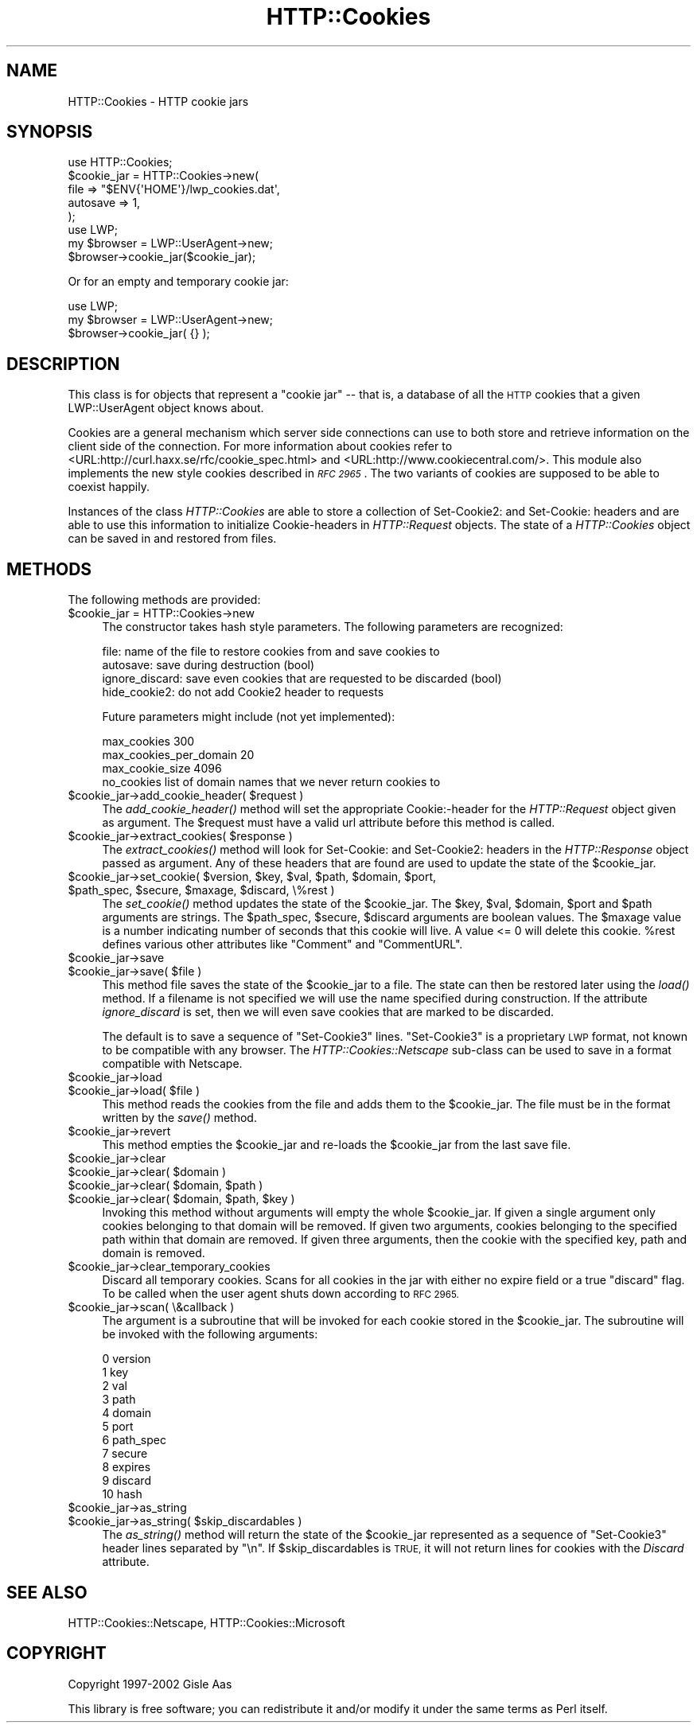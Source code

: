 .\" Automatically generated by Pod::Man 4.09 (Pod::Simple 3.35)
.\"
.\" Standard preamble:
.\" ========================================================================
.de Sp \" Vertical space (when we can't use .PP)
.if t .sp .5v
.if n .sp
..
.de Vb \" Begin verbatim text
.ft CW
.nf
.ne \\$1
..
.de Ve \" End verbatim text
.ft R
.fi
..
.\" Set up some character translations and predefined strings.  \*(-- will
.\" give an unbreakable dash, \*(PI will give pi, \*(L" will give a left
.\" double quote, and \*(R" will give a right double quote.  \*(C+ will
.\" give a nicer C++.  Capital omega is used to do unbreakable dashes and
.\" therefore won't be available.  \*(C` and \*(C' expand to `' in nroff,
.\" nothing in troff, for use with C<>.
.tr \(*W-
.ds C+ C\v'-.1v'\h'-1p'\s-2+\h'-1p'+\s0\v'.1v'\h'-1p'
.ie n \{\
.    ds -- \(*W-
.    ds PI pi
.    if (\n(.H=4u)&(1m=24u) .ds -- \(*W\h'-12u'\(*W\h'-12u'-\" diablo 10 pitch
.    if (\n(.H=4u)&(1m=20u) .ds -- \(*W\h'-12u'\(*W\h'-8u'-\"  diablo 12 pitch
.    ds L" ""
.    ds R" ""
.    ds C` ""
.    ds C' ""
'br\}
.el\{\
.    ds -- \|\(em\|
.    ds PI \(*p
.    ds L" ``
.    ds R" ''
.    ds C`
.    ds C'
'br\}
.\"
.\" Escape single quotes in literal strings from groff's Unicode transform.
.ie \n(.g .ds Aq \(aq
.el       .ds Aq '
.\"
.\" If the F register is >0, we'll generate index entries on stderr for
.\" titles (.TH), headers (.SH), subsections (.SS), items (.Ip), and index
.\" entries marked with X<> in POD.  Of course, you'll have to process the
.\" output yourself in some meaningful fashion.
.\"
.\" Avoid warning from groff about undefined register 'F'.
.de IX
..
.if !\nF .nr F 0
.if \nF>0 \{\
.    de IX
.    tm Index:\\$1\t\\n%\t"\\$2"
..
.    if !\nF==2 \{\
.        nr % 0
.        nr F 2
.    \}
.\}
.\" ========================================================================
.\"
.IX Title "HTTP::Cookies 3"
.TH HTTP::Cookies 3 "2009-10-06" "perl v5.22.1" "User Contributed Perl Documentation"
.\" For nroff, turn off justification.  Always turn off hyphenation; it makes
.\" way too many mistakes in technical documents.
.if n .ad l
.nh
.SH "NAME"
HTTP::Cookies \- HTTP cookie jars
.SH "SYNOPSIS"
.IX Header "SYNOPSIS"
.Vb 5
\&  use HTTP::Cookies;
\&  $cookie_jar = HTTP::Cookies\->new(
\&    file => "$ENV{\*(AqHOME\*(Aq}/lwp_cookies.dat\*(Aq,
\&    autosave => 1,
\&  );
\&
\&  use LWP;
\&  my $browser = LWP::UserAgent\->new;
\&  $browser\->cookie_jar($cookie_jar);
.Ve
.PP
Or for an empty and temporary cookie jar:
.PP
.Vb 3
\&  use LWP;
\&  my $browser = LWP::UserAgent\->new;
\&  $browser\->cookie_jar( {} );
.Ve
.SH "DESCRIPTION"
.IX Header "DESCRIPTION"
This class is for objects that represent a \*(L"cookie jar\*(R" \*(-- that is, a
database of all the \s-1HTTP\s0 cookies that a given LWP::UserAgent object
knows about.
.PP
Cookies are a general mechanism which server side connections can use
to both store and retrieve information on the client side of the
connection.  For more information about cookies refer to
<URL:http://curl.haxx.se/rfc/cookie_spec.html> and
<URL:http://www.cookiecentral.com/>.  This module also implements the
new style cookies described in \fI\s-1RFC 2965\s0\fR.
The two variants of cookies are supposed to be able to coexist happily.
.PP
Instances of the class \fIHTTP::Cookies\fR are able to store a collection
of Set\-Cookie2: and Set-Cookie: headers and are able to use this
information to initialize Cookie-headers in \fIHTTP::Request\fR objects.
The state of a \fIHTTP::Cookies\fR object can be saved in and restored from
files.
.SH "METHODS"
.IX Header "METHODS"
The following methods are provided:
.ie n .IP "$cookie_jar = HTTP::Cookies\->new" 4
.el .IP "\f(CW$cookie_jar\fR = HTTP::Cookies\->new" 4
.IX Item "$cookie_jar = HTTP::Cookies->new"
The constructor takes hash style parameters.  The following
parameters are recognized:
.Sp
.Vb 4
\&  file:            name of the file to restore cookies from and save cookies to
\&  autosave:        save during destruction (bool)
\&  ignore_discard:  save even cookies that are requested to be discarded (bool)
\&  hide_cookie2:    do not add Cookie2 header to requests
.Ve
.Sp
Future parameters might include (not yet implemented):
.Sp
.Vb 3
\&  max_cookies               300
\&  max_cookies_per_domain    20
\&  max_cookie_size           4096
\&
\&  no_cookies   list of domain names that we never return cookies to
.Ve
.ie n .IP "$cookie_jar\->add_cookie_header( $request )" 4
.el .IP "\f(CW$cookie_jar\fR\->add_cookie_header( \f(CW$request\fR )" 4
.IX Item "$cookie_jar->add_cookie_header( $request )"
The \fIadd_cookie_header()\fR method will set the appropriate Cookie:\-header
for the \fIHTTP::Request\fR object given as argument.  The \f(CW$request\fR must
have a valid url attribute before this method is called.
.ie n .IP "$cookie_jar\->extract_cookies( $response )" 4
.el .IP "\f(CW$cookie_jar\fR\->extract_cookies( \f(CW$response\fR )" 4
.IX Item "$cookie_jar->extract_cookies( $response )"
The \fIextract_cookies()\fR method will look for Set-Cookie: and
Set\-Cookie2: headers in the \fIHTTP::Response\fR object passed as
argument.  Any of these headers that are found are used to update
the state of the \f(CW$cookie_jar\fR.
.ie n .IP "$cookie_jar\->set_cookie( $version, $key, $val, $path, $domain, $port, $path_spec, $secure, $maxage, $discard, \e%rest )" 4
.el .IP "\f(CW$cookie_jar\fR\->set_cookie( \f(CW$version\fR, \f(CW$key\fR, \f(CW$val\fR, \f(CW$path\fR, \f(CW$domain\fR, \f(CW$port\fR, \f(CW$path_spec\fR, \f(CW$secure\fR, \f(CW$maxage\fR, \f(CW$discard\fR, \e%rest )" 4
.IX Item "$cookie_jar->set_cookie( $version, $key, $val, $path, $domain, $port, $path_spec, $secure, $maxage, $discard, %rest )"
The \fIset_cookie()\fR method updates the state of the \f(CW$cookie_jar\fR.  The
\&\f(CW$key\fR, \f(CW$val\fR, \f(CW$domain\fR, \f(CW$port\fR and \f(CW$path\fR arguments are strings.  The
\&\f(CW$path_spec\fR, \f(CW$secure\fR, \f(CW$discard\fR arguments are boolean values. The \f(CW$maxage\fR
value is a number indicating number of seconds that this cookie will
live.  A value <= 0 will delete this cookie.  \f(CW%rest\fR defines
various other attributes like \*(L"Comment\*(R" and \*(L"CommentURL\*(R".
.ie n .IP "$cookie_jar\->save" 4
.el .IP "\f(CW$cookie_jar\fR\->save" 4
.IX Item "$cookie_jar->save"
.PD 0
.ie n .IP "$cookie_jar\->save( $file )" 4
.el .IP "\f(CW$cookie_jar\fR\->save( \f(CW$file\fR )" 4
.IX Item "$cookie_jar->save( $file )"
.PD
This method file saves the state of the \f(CW$cookie_jar\fR to a file.
The state can then be restored later using the \fIload()\fR method.  If a
filename is not specified we will use the name specified during
construction.  If the attribute \fIignore_discard\fR is set, then we
will even save cookies that are marked to be discarded.
.Sp
The default is to save a sequence of \*(L"Set\-Cookie3\*(R" lines.
\&\*(L"Set\-Cookie3\*(R" is a proprietary \s-1LWP\s0 format, not known to be compatible
with any browser.  The \fIHTTP::Cookies::Netscape\fR sub-class can
be used to save in a format compatible with Netscape.
.ie n .IP "$cookie_jar\->load" 4
.el .IP "\f(CW$cookie_jar\fR\->load" 4
.IX Item "$cookie_jar->load"
.PD 0
.ie n .IP "$cookie_jar\->load( $file )" 4
.el .IP "\f(CW$cookie_jar\fR\->load( \f(CW$file\fR )" 4
.IX Item "$cookie_jar->load( $file )"
.PD
This method reads the cookies from the file and adds them to the
\&\f(CW$cookie_jar\fR.  The file must be in the format written by the \fIsave()\fR
method.
.ie n .IP "$cookie_jar\->revert" 4
.el .IP "\f(CW$cookie_jar\fR\->revert" 4
.IX Item "$cookie_jar->revert"
This method empties the \f(CW$cookie_jar\fR and re-loads the \f(CW$cookie_jar\fR
from the last save file.
.ie n .IP "$cookie_jar\->clear" 4
.el .IP "\f(CW$cookie_jar\fR\->clear" 4
.IX Item "$cookie_jar->clear"
.PD 0
.ie n .IP "$cookie_jar\->clear( $domain )" 4
.el .IP "\f(CW$cookie_jar\fR\->clear( \f(CW$domain\fR )" 4
.IX Item "$cookie_jar->clear( $domain )"
.ie n .IP "$cookie_jar\->clear( $domain, $path )" 4
.el .IP "\f(CW$cookie_jar\fR\->clear( \f(CW$domain\fR, \f(CW$path\fR )" 4
.IX Item "$cookie_jar->clear( $domain, $path )"
.ie n .IP "$cookie_jar\->clear( $domain, $path, $key )" 4
.el .IP "\f(CW$cookie_jar\fR\->clear( \f(CW$domain\fR, \f(CW$path\fR, \f(CW$key\fR )" 4
.IX Item "$cookie_jar->clear( $domain, $path, $key )"
.PD
Invoking this method without arguments will empty the whole
\&\f(CW$cookie_jar\fR.  If given a single argument only cookies belonging to
that domain will be removed.  If given two arguments, cookies
belonging to the specified path within that domain are removed.  If
given three arguments, then the cookie with the specified key, path
and domain is removed.
.ie n .IP "$cookie_jar\->clear_temporary_cookies" 4
.el .IP "\f(CW$cookie_jar\fR\->clear_temporary_cookies" 4
.IX Item "$cookie_jar->clear_temporary_cookies"
Discard all temporary cookies. Scans for all cookies in the jar
with either no expire field or a true \f(CW\*(C`discard\*(C'\fR flag. To be
called when the user agent shuts down according to \s-1RFC 2965.\s0
.ie n .IP "$cookie_jar\->scan( \e&callback )" 4
.el .IP "\f(CW$cookie_jar\fR\->scan( \e&callback )" 4
.IX Item "$cookie_jar->scan( &callback )"
The argument is a subroutine that will be invoked for each cookie
stored in the \f(CW$cookie_jar\fR.  The subroutine will be invoked with
the following arguments:
.Sp
.Vb 11
\&  0  version
\&  1  key
\&  2  val
\&  3  path
\&  4  domain
\&  5  port
\&  6  path_spec
\&  7  secure
\&  8  expires
\&  9  discard
\& 10  hash
.Ve
.ie n .IP "$cookie_jar\->as_string" 4
.el .IP "\f(CW$cookie_jar\fR\->as_string" 4
.IX Item "$cookie_jar->as_string"
.PD 0
.ie n .IP "$cookie_jar\->as_string( $skip_discardables )" 4
.el .IP "\f(CW$cookie_jar\fR\->as_string( \f(CW$skip_discardables\fR )" 4
.IX Item "$cookie_jar->as_string( $skip_discardables )"
.PD
The \fIas_string()\fR method will return the state of the \f(CW$cookie_jar\fR
represented as a sequence of \*(L"Set\-Cookie3\*(R" header lines separated by
\&\*(L"\en\*(R".  If \f(CW$skip_discardables\fR is \s-1TRUE,\s0 it will not return lines for
cookies with the \fIDiscard\fR attribute.
.SH "SEE ALSO"
.IX Header "SEE ALSO"
HTTP::Cookies::Netscape, HTTP::Cookies::Microsoft
.SH "COPYRIGHT"
.IX Header "COPYRIGHT"
Copyright 1997\-2002 Gisle Aas
.PP
This library is free software; you can redistribute it and/or
modify it under the same terms as Perl itself.
